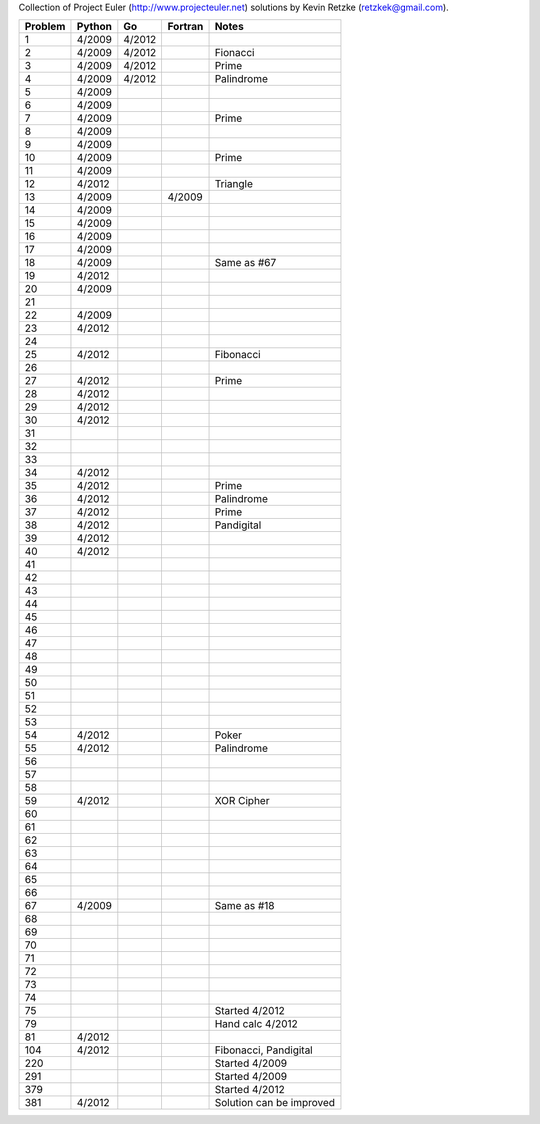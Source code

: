 Collection of Project Euler (http://www.projecteuler.net)
solutions by Kevin Retzke (retzkek@gmail.com).

=======  ======= ======= ======= ===============================================
Problem  Python  Go      Fortran Notes
=======  ======= ======= ======= ===============================================
1         4/2009  4/2012            
2         4/2009  4/2012         Fionacci
3         4/2009  4/2012         Prime
4         4/2009  4/2012         Palindrome
5         4/2009
6         4/2009
7         4/2009                 Prime
8         4/2009
9         4/2009
10        4/2009                 Prime
11        4/2009
12        4/2012                 Triangle
13        4/2009          4/2009
14        4/2009
15        4/2009
16        4/2009
17        4/2009
18        4/2009                 Same as #67
19        4/2012
20        4/2009
21
22        4/2009
23        4/2012
24
25        4/2012                 Fibonacci
26
27        4/2012                 Prime
28        4/2012
29        4/2012
30        4/2012
31
32
33
34        4/2012
35        4/2012                 Prime
36        4/2012                 Palindrome
37        4/2012                 Prime
38        4/2012                 Pandigital
39        4/2012
40        4/2012
41
42
43
44
45
46
47
48
49
50
51
52
53
54        4/2012                 Poker
55        4/2012                 Palindrome
56
57
58
59        4/2012                 XOR Cipher
60
61
62
63
64
65
66
67        4/2009                 Same as #18
68
69
70
71
72
73
74
75                               Started 4/2012
79                               Hand calc 4/2012
81        4/2012
104       4/2012                 Fibonacci, Pandigital
220                              Started 4/2009
291                              Started 4/2009
379                              Started 4/2012
381       4/2012                 Solution can be improved
=======  ======= ======= ======= ===============================================
